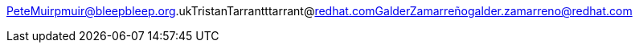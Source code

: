 PeteMuirpmuir@bleepbleep.org.ukTristanTarrantttarrant@redhat.comGalderZamarreñogalder.zamarreno@redhat.com

